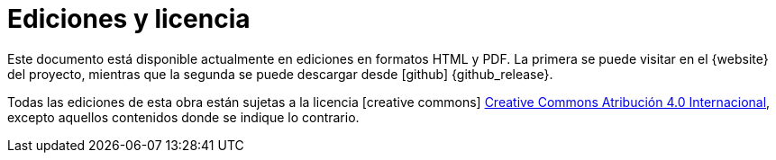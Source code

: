[releases]
= Ediciones y licencia

Este documento está disponible actualmente en ediciones en formatos HTML y PDF.
La primera se puede visitar en el {website} del proyecto, mientras que la segunda se puede descargar desde icon:github[] {github_release}.

Todas las ediciones de esta obra están sujetas a la licencia icon:creative-commons[] http://creativecommons.org/licenses/by/4.0/deed.es[Creative Commons Atribución 4.0 Internacional], excepto aquellos contenidos donde se indique lo contrario.